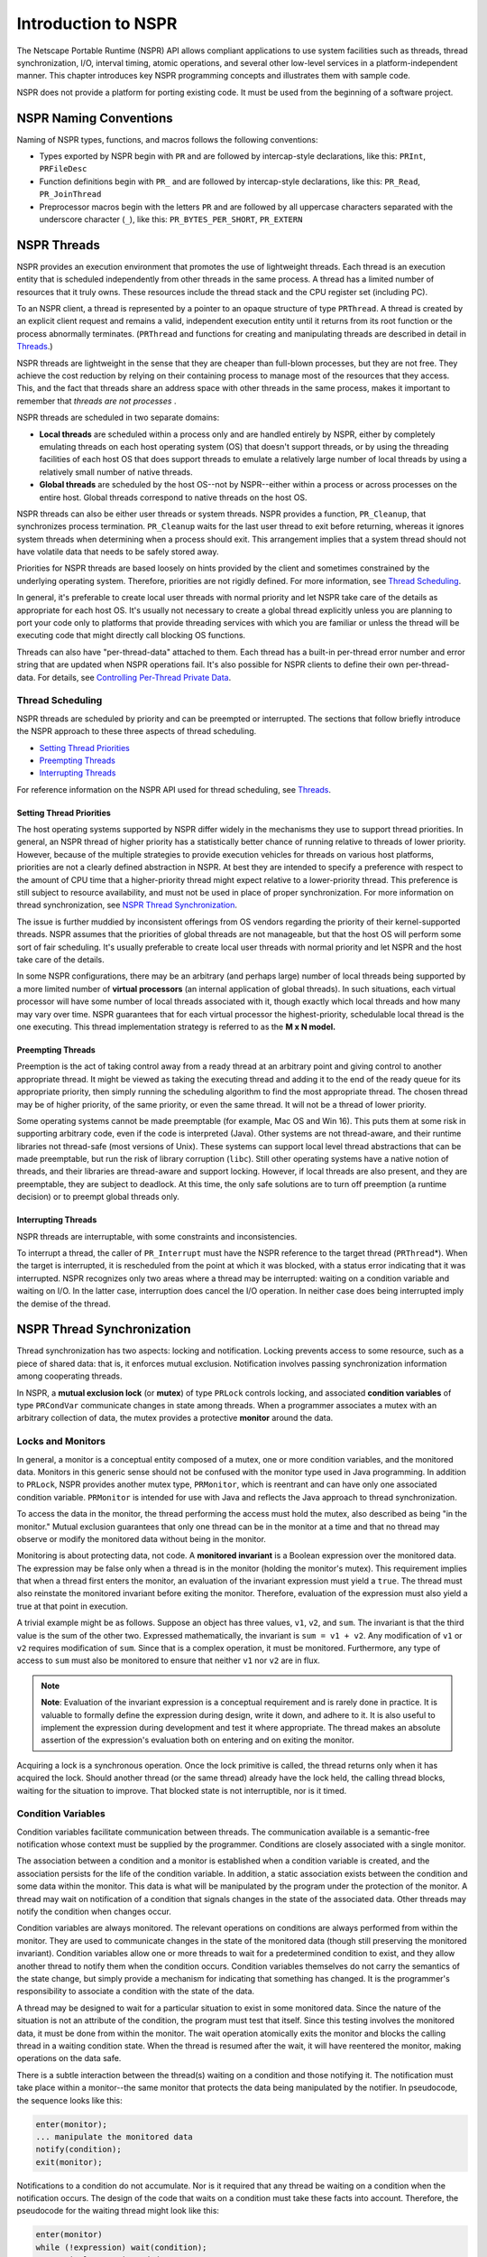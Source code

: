 Introduction to NSPR
====================

The Netscape Portable Runtime (NSPR) API allows compliant applications
to use system facilities such as threads, thread synchronization, I/O,
interval timing, atomic operations, and several other low-level services
in a platform-independent manner. This chapter introduces key NSPR
programming concepts and illustrates them with sample code.

NSPR does not provide a platform for porting existing code. It must be
used from the beginning of a software project.

.. _NSPR_Naming_Conventions:

NSPR Naming Conventions
-----------------------

Naming of NSPR types, functions, and macros follows the following
conventions:

-  Types exported by NSPR begin with ``PR`` and are followed by
   intercap-style declarations, like this: ``PRInt``, ``PRFileDesc``
-  Function definitions begin with ``PR_`` and are followed by
   intercap-style declarations, like this: ``PR_Read``,
   ``PR_JoinThread``
-  Preprocessor macros begin with the letters ``PR`` and are followed by
   all uppercase characters separated with the underscore character
   (``_``), like this: ``PR_BYTES_PER_SHORT``, ``PR_EXTERN``

.. _NSPR_Threads:

NSPR Threads
------------

NSPR provides an execution environment that promotes the use of
lightweight threads. Each thread is an execution entity that is
scheduled independently from other threads in the same process. A thread
has a limited number of resources that it truly owns. These resources
include the thread stack and the CPU register set (including PC).

To an NSPR client, a thread is represented by a pointer to an opaque
structure of type ``PRThread``. A thread is created by an explicit
client request and remains a valid, independent execution entity until
it returns from its root function or the process abnormally terminates.
(``PRThread`` and functions for creating and manipulating threads are
described in detail in `Threads <Threads>`__.)

NSPR threads are lightweight in the sense that they are cheaper than
full-blown processes, but they are not free. They achieve the cost
reduction by relying on their containing process to manage most of the
resources that they access. This, and the fact that threads share an
address space with other threads in the same process, makes it important
to remember that *threads are not processes* .

NSPR threads are scheduled in two separate domains:

-  **Local threads** are scheduled within a process only and are handled
   entirely by NSPR, either by completely emulating threads on each host
   operating system (OS) that doesn't support threads, or by using the
   threading facilities of each host OS that does support threads to
   emulate a relatively large number of local threads by using a
   relatively small number of native threads.

-  **Global threads** are scheduled by the host OS--not by NSPR--either
   within a process or across processes on the entire host. Global
   threads correspond to native threads on the host OS.

NSPR threads can also be either user threads or system threads. NSPR
provides a function, ``PR_Cleanup``, that synchronizes process
termination. ``PR_Cleanup`` waits for the last user thread to exit
before returning, whereas it ignores system threads when determining
when a process should exit. This arrangement implies that a system
thread should not have volatile data that needs to be safely stored
away.

Priorities for NSPR threads are based loosely on hints provided by the
client and sometimes constrained by the underlying operating system.
Therefore, priorities are not rigidly defined. For more information, see
`Thread Scheduling <#Thread_Scheduling>`__.

In general, it's preferable to create local user threads with normal
priority and let NSPR take care of the details as appropriate for each
host OS. It's usually not necessary to create a global thread explicitly
unless you are planning to port your code only to platforms that provide
threading services with which you are familiar or unless the thread will
be executing code that might directly call blocking OS functions.

Threads can also have "per-thread-data" attached to them. Each thread
has a built-in per-thread error number and error string that are updated
when NSPR operations fail. It's also possible for NSPR clients to define
their own per-thread-data. For details, see `Controlling Per-Thread
Private Data <Threads#Controlling_Per-Thread_Private_Data>`__.

.. _Thread_Scheduling:

Thread Scheduling
~~~~~~~~~~~~~~~~~

NSPR threads are scheduled by priority and can be preempted or
interrupted. The sections that follow briefly introduce the NSPR
approach to these three aspects of thread scheduling.

-  `Setting Thread Priorities <#Setting_Thread_Priorities>`__
-  `Preempting Threads <#Preempting_Threads>`__
-  `Interrupting Threads <#Interrupting_Threads>`__

For reference information on the NSPR API used for thread scheduling,
see `Threads <Threads>`__.

.. _Setting_Thread_Priorities:

Setting Thread Priorities
^^^^^^^^^^^^^^^^^^^^^^^^^

The host operating systems supported by NSPR differ widely in the
mechanisms they use to support thread priorities. In general, an NSPR
thread of higher priority has a statistically better chance of running
relative to threads of lower priority. However, because of the multiple
strategies to provide execution vehicles for threads on various host
platforms, priorities are not a clearly defined abstraction in NSPR. At
best they are intended to specify a preference with respect to the
amount of CPU time that a higher-priority thread might expect relative
to a lower-priority thread. This preference is still subject to resource
availability, and must not be used in place of proper synchronization.
For more information on thread synchronization, see `NSPR Thread
Synchronization <#NSPR_Thread_Synchronization>`__.

The issue is further muddied by inconsistent offerings from OS vendors
regarding the priority of their kernel-supported threads. NSPR assumes
that the priorities of global threads are not manageable, but that the
host OS will perform some sort of fair scheduling. It's usually
preferable to create local user threads with normal priority and let
NSPR and the host take care of the details.

In some NSPR configurations, there may be an arbitrary (and perhaps
large) number of local threads being supported by a more limited number
of **virtual processors** (an internal application of global threads).
In such situations, each virtual processor will have some number of
local threads associated with it, though exactly which local threads and
how many may vary over time. NSPR guarantees that for each virtual
processor the highest-priority, schedulable local thread is the one
executing. This thread implementation strategy is referred to as the **M
x N model.**

.. _Preempting_Threads:

Preempting Threads
^^^^^^^^^^^^^^^^^^

Preemption is the act of taking control away from a ready thread at an
arbitrary point and giving control to another appropriate thread. It
might be viewed as taking the executing thread and adding it to the end
of the ready queue for its appropriate priority, then simply running the
scheduling algorithm to find the most appropriate thread. The chosen
thread may be of higher priority, of the same priority, or even the same
thread. It will not be a thread of lower priority.

Some operating systems cannot be made preemptable (for example, Mac OS
and Win 16). This puts them at some risk in supporting arbitrary code,
even if the code is interpreted (Java). Other systems are not
thread-aware, and their runtime libraries not thread-safe (most versions
of Unix). These systems can support local level thread abstractions that
can be made preemptable, but run the risk of library corruption
(``libc``). Still other operating systems have a native notion of
threads, and their libraries are thread-aware and support locking.
However, if local threads are also present, and they are preemptable,
they are subject to deadlock. At this time, the only safe solutions are
to turn off preemption (a runtime decision) or to preempt global threads
only.

.. _Interrupting_Threads:

Interrupting Threads
^^^^^^^^^^^^^^^^^^^^

NSPR threads are interruptable, with some constraints and
inconsistencies.

To interrupt a thread, the caller of ``PR_Interrupt`` must have the NSPR
reference to the target thread (``PRThread``\ \*). When the target is
interrupted, it is rescheduled from the point at which it was blocked,
with a status error indicating that it was interrupted. NSPR recognizes
only two areas where a thread may be interrupted: waiting on a condition
variable and waiting on I/O. In the latter case, interruption does
cancel the I/O operation. In neither case does being interrupted imply
the demise of the thread.

.. _NSPR_Thread_Synchronization:

NSPR Thread Synchronization
---------------------------

Thread synchronization has two aspects: locking and notification.
Locking prevents access to some resource, such as a piece of shared
data: that is, it enforces mutual exclusion. Notification involves
passing synchronization information among cooperating threads.

In NSPR, a **mutual exclusion lock** (or **mutex**) of type ``PRLock``
controls locking, and associated **condition variables** of type
``PRCondVar`` communicate changes in state among threads. When a
programmer associates a mutex with an arbitrary collection of data, the
mutex provides a protective **monitor** around the data.

.. _Locks_and_Monitors:

Locks and Monitors
~~~~~~~~~~~~~~~~~~

In general, a monitor is a conceptual entity composed of a mutex, one or
more condition variables, and the monitored data. Monitors in this
generic sense should not be confused with the monitor type used in Java
programming. In addition to ``PRLock``, NSPR provides another mutex
type, ``PRMonitor``, which is reentrant and can have only one associated
condition variable. ``PRMonitor`` is intended for use with Java and
reflects the Java approach to thread synchronization.

To access the data in the monitor, the thread performing the access must
hold the mutex, also described as being "in the monitor." Mutual
exclusion guarantees that only one thread can be in the monitor at a
time and that no thread may observe or modify the monitored data without
being in the monitor.

Monitoring is about protecting data, not code. A **monitored invariant**
is a Boolean expression over the monitored data. The expression may be
false only when a thread is in the monitor (holding the monitor's
mutex). This requirement implies that when a thread first enters the
monitor, an evaluation of the invariant expression must yield a
``true``. The thread must also reinstate the monitored invariant before
exiting the monitor. Therefore, evaluation of the expression must also
yield a true at that point in execution.

A trivial example might be as follows. Suppose an object has three
values, ``v1``, ``v2``, and ``sum``. The invariant is that the third
value is the sum of the other two. Expressed mathematically, the
invariant is ``sum = v1 + v2``. Any modification of ``v1`` or ``v2``
requires modification of ``sum``. Since that is a complex operation, it
must be monitored. Furthermore, any type of access to ``sum`` must also
be monitored to ensure that neither ``v1`` nor ``v2`` are in flux.

.. note::

   **Note**: Evaluation of the invariant expression is a conceptual
   requirement and is rarely done in practice. It is valuable to
   formally define the expression during design, write it down, and
   adhere to it. It is also useful to implement the expression during
   development and test it where appropriate. The thread makes an
   absolute assertion of the expression's evaluation both on entering
   and on exiting the monitor.

Acquiring a lock is a synchronous operation. Once the lock primitive is
called, the thread returns only when it has acquired the lock. Should
another thread (or the same thread) already have the lock held, the
calling thread blocks, waiting for the situation to improve. That
blocked state is not interruptible, nor is it timed.

.. _Condition_Variables:

Condition Variables
~~~~~~~~~~~~~~~~~~~

Condition variables facilitate communication between threads. The
communication available is a semantic-free notification whose context
must be supplied by the programmer. Conditions are closely associated
with a single monitor.

The association between a condition and a monitor is established when a
condition variable is created, and the association persists for the life
of the condition variable. In addition, a static association exists
between the condition and some data within the monitor. This data is
what will be manipulated by the program under the protection of the
monitor. A thread may wait on notification of a condition that signals
changes in the state of the associated data. Other threads may notify
the condition when changes occur.

Condition variables are always monitored. The relevant operations on
conditions are always performed from within the monitor. They are used
to communicate changes in the state of the monitored data (though still
preserving the monitored invariant). Condition variables allow one or
more threads to wait for a predetermined condition to exist, and they
allow another thread to notify them when the condition occurs. Condition
variables themselves do not carry the semantics of the state change, but
simply provide a mechanism for indicating that something has changed. It
is the programmer's responsibility to associate a condition with the
state of the data.

A thread may be designed to wait for a particular situation to exist in
some monitored data. Since the nature of the situation is not an
attribute of the condition, the program must test that itself. Since
this testing involves the monitored data, it must be done from within
the monitor. The wait operation atomically exits the monitor and blocks
the calling thread in a waiting condition state. When the thread is
resumed after the wait, it will have reentered the monitor, making
operations on the data safe.

There is a subtle interaction between the thread(s) waiting on a
condition and those notifying it. The notification must take place
within a monitor--the same monitor that protects the data being
manipulated by the notifier. In pseudocode, the sequence looks like
this:

.. code:: eval

   enter(monitor);
   ... manipulate the monitored data
   notify(condition);
   exit(monitor);

Notifications to a condition do not accumulate. Nor is it required that
any thread be waiting on a condition when the notification occurs. The
design of the code that waits on a condition must take these facts into
account. Therefore, the pseudocode for the waiting thread might look
like this:

.. code:: eval

   enter(monitor)
   while (!expression) wait(condition);
   ... manipulate monitored data
   exit(monitor);

The need to evaluate the Boolean expression again after rescheduling
from a wait may appear unnecessary, but it is vital to the correct
execution of the program. The notification promotes a thread waiting on
a condition to a ready state. When that thread actually gets scheduled
is determined by the thread scheduler and cannot be predicted. If
multiple threads are actually processing the notifications, one or more
of them could be scheduled ahead of the one explicitly promoted by the
notification. One such thread could enter the monitor and perform the
work indicated by the notification, and exit. In this case the thread
would resume from the wait only to find that there's nothing to do.

For example, suppose the defined rule of a function is that it should
wait until there is an object available and that it should return a
reference to that object. Writing the code as follows could potentially
return a null reference, violating the invariant of the function:

.. code:: eval

   void *dequeue()
   {
      void *db;
      enter(monitor);
      if ((db = delink()) == null)
      {
         wait(condition);
         db = delink();
      }
      exit(monitor);
      return db;
   }

The same function would be more appropriately written as follows:

.. code:: eval

   void *dequeue()
   {
      void *db;
      enter(monitor);
      while ((db = delink()) == null)
         wait(condition);
      exit(monitor);
      return db;
   }

.. note::

   **Caution**: The semantics of ``PR_WaitCondVar`` assume that the
   monitor is about to be exited. This assumption implies that the
   monitored invariant must be reinstated before calling
   ``PR_WaitCondVar``. Failure to do this will cause subtle but painful
   bugs.

To modify monitored data safely, a thread must be in the monitor. Since
no other thread may modify or (in most cases) even observe the protected
data from outside the monitor, the thread can safely make any
modifications needed. When the changes have been completed, the thread
notifies the condition associated with the data and exits the monitor
using ``PR_NotifyCondVar``. Logically, each such notification promotes
one thread that was waiting on the condition to a ready state. An
alternate form of notification (``PR_NotifyAllCondVar``) promotes all
threads waiting on a condition to the ready state. If no threads were
waiting, the notification is a no-op.

Waiting on a condition variable is an interruptible operation. Another
thread could target the waiting thread and issue a ``PR_Interrupt``,
causing a waiting thread to resume. In such cases the return from the
wait operation indicates a failure and definitively indicates that the
cause of the failure is an interrupt.

A call to ``PR_WaitCondVar`` may also resume because the interval
specified on the wait call has expired. However, this fact cannot be
unambiguously delivered, so no attempt is made to do so. If the logic of
a program allows for timing of waits on conditions, then the clock must
be treated as part of the monitored data and the amount of time elapsed
re-asserted when the call returns. Philosophically, timeouts should be
treated as explicit notifications, and therefore require the testing of
the monitored data upon resumption.

.. _NSPR_Sample_Code:

NSPR Sample Code
----------------

The documents linked here present two sample programs, including
detailed annotations: ``layer.html`` and ``switch.html``. In addition to
these annotated HTML versions, the same samples are available in pure
source form.

